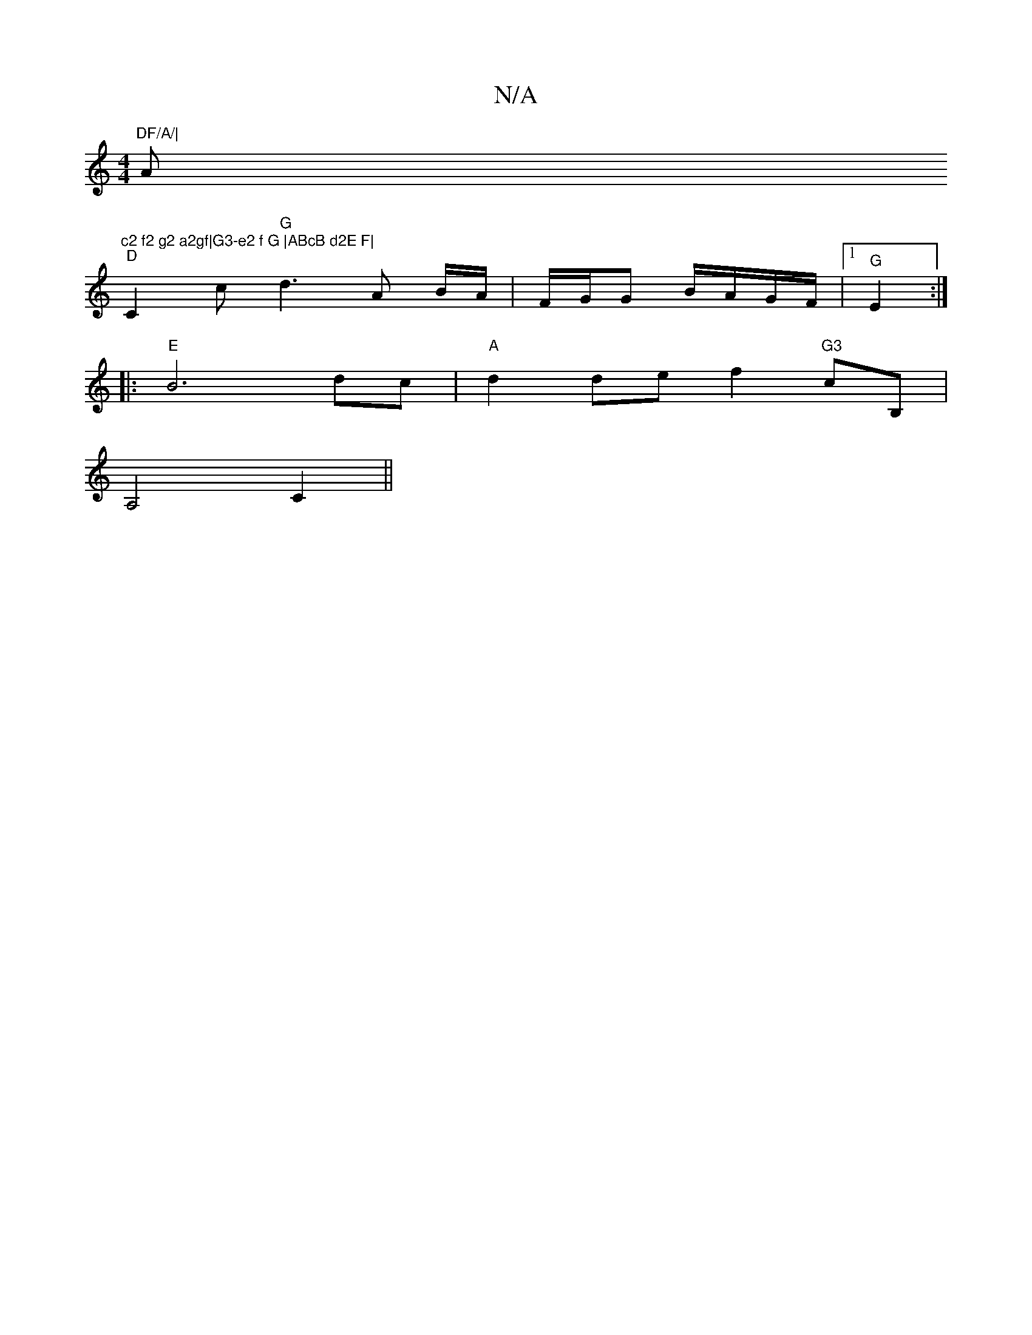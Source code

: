 X:1
T:N/A
M:4/4
R:N/A
K:Cmajor
"DF/A/|"Am"c2 f2 g2 a2gf|G3-e2 f G |ABcB d2E F|
"D" C2 c"G" d3 A B/A/|F/G/G B/A/G/F/ |1 "G" E2 :|
|:"E"B6 dc | "A"d2 de f2-"G3"cB,|
A,4 C2 ||

A|:d3 BAB:|2 dBGF EAde |
fffd ede^f |1 afec G2 Bz|dgfe d3